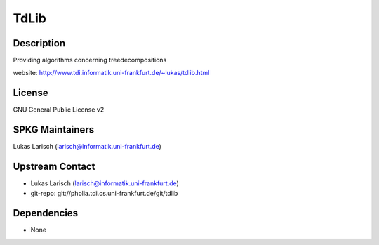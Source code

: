 TdLib
=====

Description
-----------

Providing algorithms concerning treedecompositions

website: http://www.tdi.informatik.uni-frankfurt.de/~lukas/tdlib.html

License
-------

GNU General Public License v2


SPKG Maintainers
----------------

Lukas Larisch (larisch@informatik.uni-frankfurt.de)


Upstream Contact
----------------

- Lukas Larisch (larisch@informatik.uni-frankfurt.de)
- git-repo: git://pholia.tdi.cs.uni-frankfurt.de/git/tdlib

Dependencies
------------

-  None
